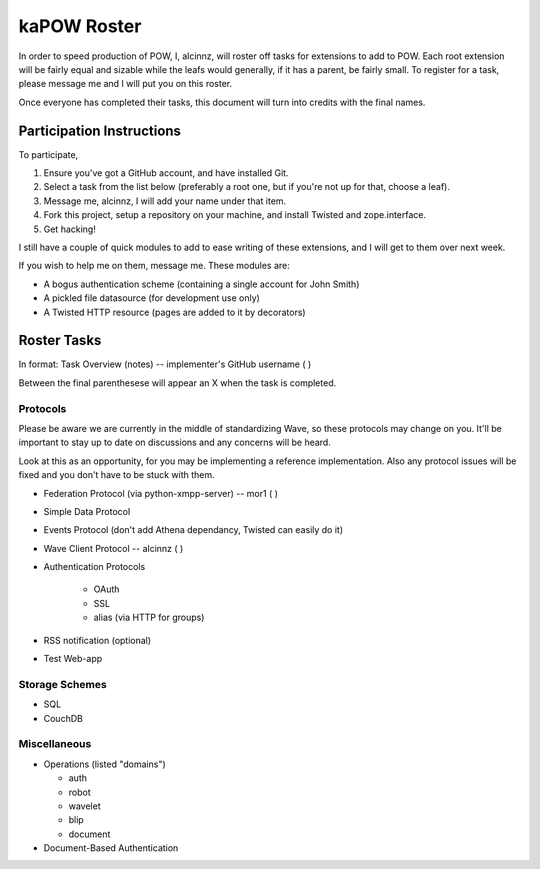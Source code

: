 kaPOW Roster
++++++++++++

In order to speed production of POW, I, alcinnz, will roster off tasks for extensions to add to POW. Each root extension will be fairly equal and sizable while the leafs would generally, if it has a parent, be fairly small. To register for a task, please message me and I will put you on this roster.

Once everyone has completed their tasks, this document will turn into credits with the final names.

Participation Instructions
==========================

To participate,

#. Ensure you've got a GitHub account, and have installed Git. 

#. Select a task from the list below (preferably a root one, but if you're not up for that, choose a leaf).

#. Message me, alcinnz, I will add your name under that item. 

#. Fork this project, setup a repository on your machine, and install Twisted and zope.interface.

#. Get hacking!

I still have a couple of quick modules to add to ease writing of these extensions, and I will get to them over next week.

If you wish to help me on them, message me. These modules are:

- A bogus authentication scheme (containing a single account for John Smith)

- A pickled file datasource (for development use only)

- A Twisted HTTP resource (pages are added to it by decorators)

Roster Tasks
============
In format:
Task Overview (notes) -- implementer's GitHub username ( )

Between the final parenthesese will appear an X when the task is completed.

Protocols
---------

Please be aware we are currently in the middle of standardizing Wave, so these protocols may change on you. It'll be important to stay up to date on discussions and any concerns will be heard. 

Look at this as an opportunity, for you may be implementing a reference implementation. Also any protocol issues will be fixed and you don't have to be stuck with them.

- Federation Protocol (via python-xmpp-server) -- mor1 ( )

- Simple Data Protocol

- Events Protocol (don't add Athena dependancy, Twisted can easily do it)

- Wave Client Protocol  -- alcinnz ( )

- Authentication Protocols

   - OAuth

   - SSL

   - alias (via HTTP for groups)

- RSS notification (optional)

- Test Web-app

Storage Schemes
---------------

- SQL

- CouchDB

Miscellaneous
-------------

- Operations (listed "domains")

  - auth

  - robot

  - wavelet

  - blip

  - document

- Document-Based Authentication